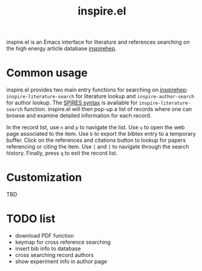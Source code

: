 #+TITLE: inspire.el
#+CREATOR: Simon Lin
#+OPTIONS: toc:nil

inspire.el is an Emacs interface for literature and references searching on the high energy article database [[https://inspirehep.net][inspirehep]].

* Common usage

inspire.el provides two main entry functions for searching on [[https://inspirehep.net][inspirehep]]:
~inspire-literature-search~ for literature lookup and ~inspire-author-search~ for author lookup.
The [[https://help.inspirehep.net/knowledge-base/inspire-paper-search/][SPIRES syntax]] is available for ~inspire-literature-search~ function.
inspire.el will then pop-up a list of records where one can browse and examine detailed information for each record.

In the record list, use ~n~ and ~p~ to navigate the list.
Use ~u~ to open the web page associated to the item.
Use ~b~ to export the bibtex entry to a temporary buffer.
Click on the references and citations button to lookup for papers referencing or citing the item.
Use ~[~ and ~]~ to navigate through the search history.
Finally, press ~q~ to exit the record list.

* Customization
TBD

* TODO list
+ download PDF function
+ keymap for cross reference searching
+ insert bib info to database
+ cross searching record authors
+ show experiment info in author page
